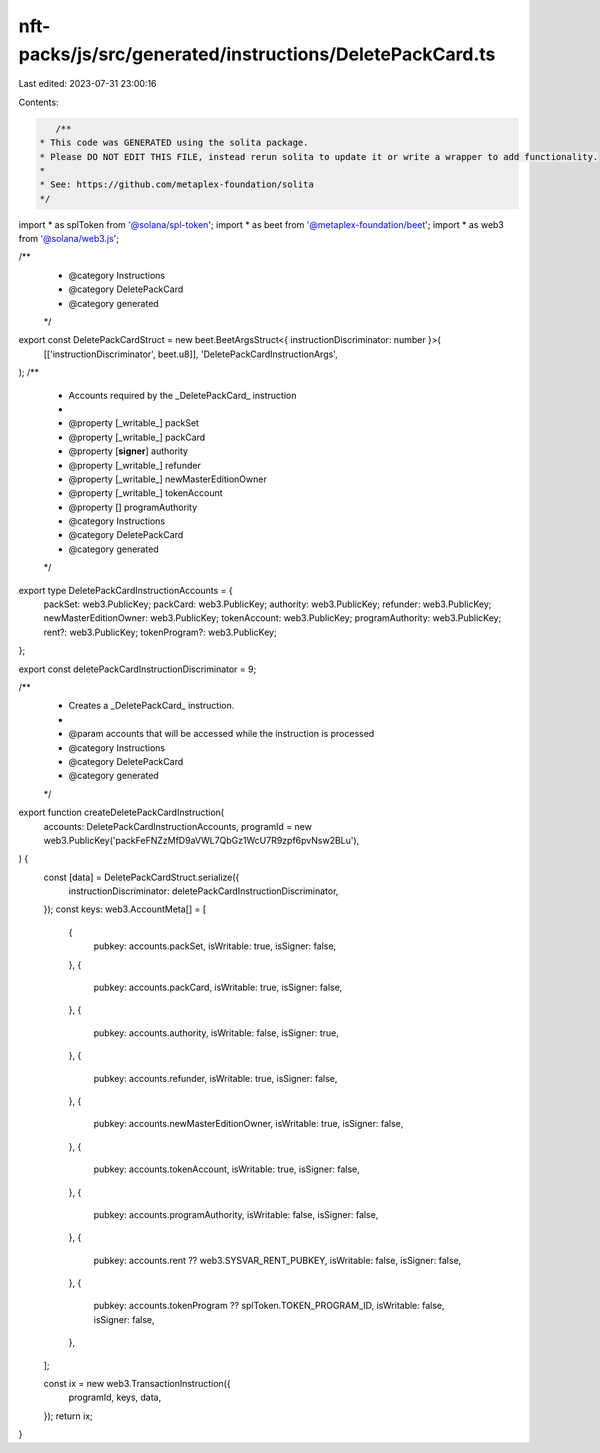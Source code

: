 nft-packs/js/src/generated/instructions/DeletePackCard.ts
=========================================================

Last edited: 2023-07-31 23:00:16

Contents:

.. code-block:: ts

    /**
 * This code was GENERATED using the solita package.
 * Please DO NOT EDIT THIS FILE, instead rerun solita to update it or write a wrapper to add functionality.
 *
 * See: https://github.com/metaplex-foundation/solita
 */

import * as splToken from '@solana/spl-token';
import * as beet from '@metaplex-foundation/beet';
import * as web3 from '@solana/web3.js';

/**
 * @category Instructions
 * @category DeletePackCard
 * @category generated
 */
export const DeletePackCardStruct = new beet.BeetArgsStruct<{ instructionDiscriminator: number }>(
  [['instructionDiscriminator', beet.u8]],
  'DeletePackCardInstructionArgs',
);
/**
 * Accounts required by the _DeletePackCard_ instruction
 *
 * @property [_writable_] packSet
 * @property [_writable_] packCard
 * @property [**signer**] authority
 * @property [_writable_] refunder
 * @property [_writable_] newMasterEditionOwner
 * @property [_writable_] tokenAccount
 * @property [] programAuthority
 * @category Instructions
 * @category DeletePackCard
 * @category generated
 */
export type DeletePackCardInstructionAccounts = {
  packSet: web3.PublicKey;
  packCard: web3.PublicKey;
  authority: web3.PublicKey;
  refunder: web3.PublicKey;
  newMasterEditionOwner: web3.PublicKey;
  tokenAccount: web3.PublicKey;
  programAuthority: web3.PublicKey;
  rent?: web3.PublicKey;
  tokenProgram?: web3.PublicKey;
};

export const deletePackCardInstructionDiscriminator = 9;

/**
 * Creates a _DeletePackCard_ instruction.
 *
 * @param accounts that will be accessed while the instruction is processed
 * @category Instructions
 * @category DeletePackCard
 * @category generated
 */
export function createDeletePackCardInstruction(
  accounts: DeletePackCardInstructionAccounts,
  programId = new web3.PublicKey('packFeFNZzMfD9aVWL7QbGz1WcU7R9zpf6pvNsw2BLu'),
) {
  const [data] = DeletePackCardStruct.serialize({
    instructionDiscriminator: deletePackCardInstructionDiscriminator,
  });
  const keys: web3.AccountMeta[] = [
    {
      pubkey: accounts.packSet,
      isWritable: true,
      isSigner: false,
    },
    {
      pubkey: accounts.packCard,
      isWritable: true,
      isSigner: false,
    },
    {
      pubkey: accounts.authority,
      isWritable: false,
      isSigner: true,
    },
    {
      pubkey: accounts.refunder,
      isWritable: true,
      isSigner: false,
    },
    {
      pubkey: accounts.newMasterEditionOwner,
      isWritable: true,
      isSigner: false,
    },
    {
      pubkey: accounts.tokenAccount,
      isWritable: true,
      isSigner: false,
    },
    {
      pubkey: accounts.programAuthority,
      isWritable: false,
      isSigner: false,
    },
    {
      pubkey: accounts.rent ?? web3.SYSVAR_RENT_PUBKEY,
      isWritable: false,
      isSigner: false,
    },
    {
      pubkey: accounts.tokenProgram ?? splToken.TOKEN_PROGRAM_ID,
      isWritable: false,
      isSigner: false,
    },
  ];

  const ix = new web3.TransactionInstruction({
    programId,
    keys,
    data,
  });
  return ix;
}


